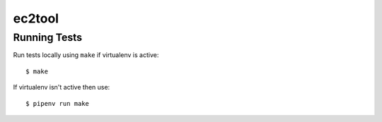 ec2tool
========


Running Tests
-------------

Run tests locally using ``make`` if virtualenv is active:

::

    $ make

If virtualenv isn't active then use:

::

    $ pipenv run make

